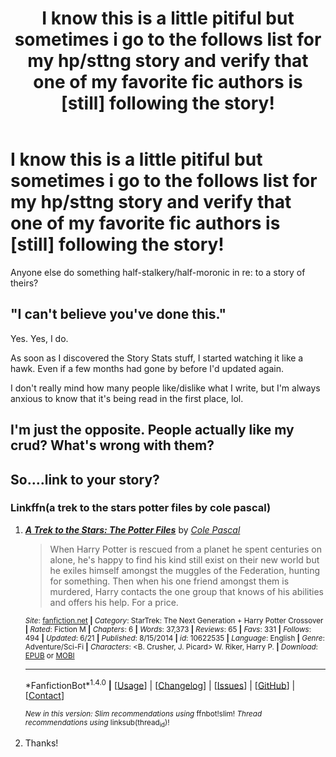 #+TITLE: I know this is a little pitiful but sometimes i go to the follows list for my hp/sttng story and verify that one of my favorite fic authors is [still] following the story!

* I know this is a little pitiful but sometimes i go to the follows list for my hp/sttng story and verify that one of my favorite fic authors is [still] following the story!
:PROPERTIES:
:Author: viol8er
:Score: 18
:DateUnix: 1467703825.0
:DateShort: 2016-Jul-05
:FlairText: Discussion
:END:
Anyone else do something half-stalkery/half-moronic in re: to a story of theirs?


** "I can't believe you've done this."

Yes. Yes, I do.

As soon as I discovered the Story Stats stuff, I started watching it like a hawk. Even if a few months had gone by before I'd updated again.

I don't really mind how many people like/dislike what I write, but I'm always anxious to know that it's being read in the first place, lol.
:PROPERTIES:
:Author: Ihateseatbelts
:Score: 5
:DateUnix: 1467710863.0
:DateShort: 2016-Jul-05
:END:


** I'm just the opposite. People actually like my crud? What's wrong with them?
:PROPERTIES:
:Score: 2
:DateUnix: 1467742909.0
:DateShort: 2016-Jul-05
:END:


** So....link to your story?
:PROPERTIES:
:Author: LocalMadman
:Score: 1
:DateUnix: 1467732357.0
:DateShort: 2016-Jul-05
:END:

*** Linkffn(a trek to the stars potter files by cole pascal)
:PROPERTIES:
:Author: viol8er
:Score: 2
:DateUnix: 1467734210.0
:DateShort: 2016-Jul-05
:END:

**** [[http://www.fanfiction.net/s/10622535/1/][*/A Trek to the Stars: The Potter Files/*]] by [[https://www.fanfiction.net/u/358482/Cole-Pascal][/Cole Pascal/]]

#+begin_quote
  When Harry Potter is rescued from a planet he spent centuries on alone, he's happy to find his kind still exist on their new world but he exiles himself amongst the muggles of the Federation, hunting for something. Then when his one friend amongst them is murdered, Harry contacts the one group that knows of his abilities and offers his help. For a price.
#+end_quote

^{/Site/: [[http://www.fanfiction.net/][fanfiction.net]] *|* /Category/: StarTrek: The Next Generation + Harry Potter Crossover *|* /Rated/: Fiction M *|* /Chapters/: 6 *|* /Words/: 37,373 *|* /Reviews/: 65 *|* /Favs/: 331 *|* /Follows/: 494 *|* /Updated/: 6/21 *|* /Published/: 8/15/2014 *|* /id/: 10622535 *|* /Language/: English *|* /Genre/: Adventure/Sci-Fi *|* /Characters/: <B. Crusher, J. Picard> W. Riker, Harry P. *|* /Download/: [[http://www.ff2ebook.com/old/ffn-bot/index.php?id=10622535&source=ff&filetype=epub][EPUB]] or [[http://www.ff2ebook.com/old/ffn-bot/index.php?id=10622535&source=ff&filetype=mobi][MOBI]]}

--------------

*FanfictionBot*^{1.4.0} *|* [[[https://github.com/tusing/reddit-ffn-bot/wiki/Usage][Usage]]] | [[[https://github.com/tusing/reddit-ffn-bot/wiki/Changelog][Changelog]]] | [[[https://github.com/tusing/reddit-ffn-bot/issues/][Issues]]] | [[[https://github.com/tusing/reddit-ffn-bot/][GitHub]]] | [[[https://www.reddit.com/message/compose?to=tusing][Contact]]]

^{/New in this version: Slim recommendations using/ ffnbot!slim! /Thread recommendations using/ linksub(thread_id)!}
:PROPERTIES:
:Author: FanfictionBot
:Score: 1
:DateUnix: 1467734424.0
:DateShort: 2016-Jul-05
:END:


**** Thanks!
:PROPERTIES:
:Author: LocalMadman
:Score: 1
:DateUnix: 1467735363.0
:DateShort: 2016-Jul-05
:END:
